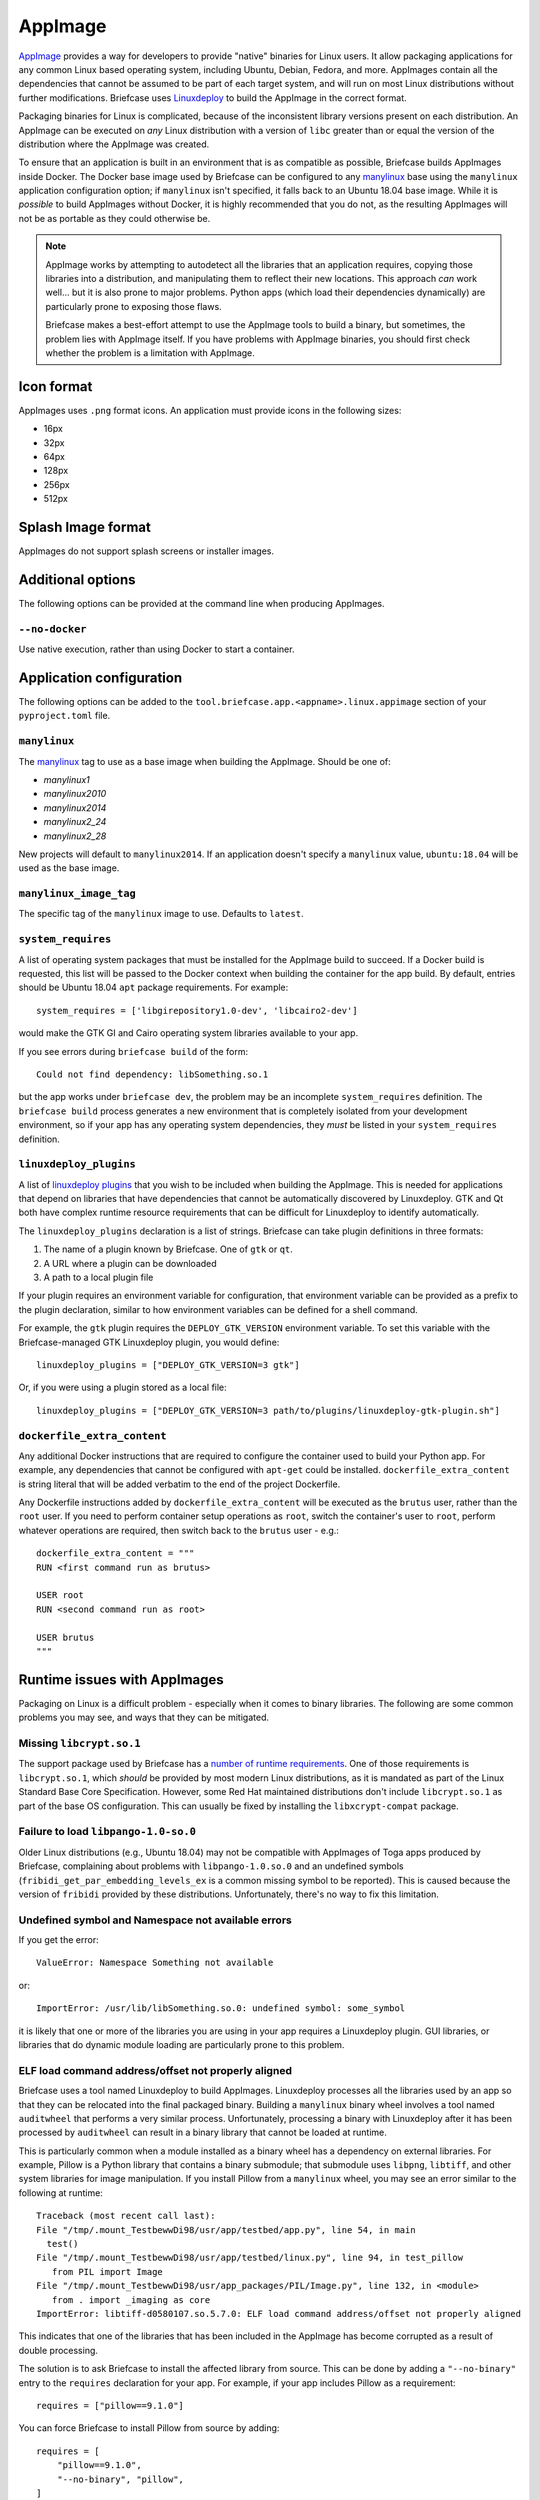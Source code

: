 ========
AppImage
========

`AppImage <https://appimage.org>`__ provides a way for developers to provide
"native" binaries for Linux users. It allow packaging applications for any
common Linux based operating system, including Ubuntu, Debian, Fedora, and more.
AppImages contain all the dependencies that cannot be assumed to be part of each
target system, and will run on most Linux distributions without further
modifications. Briefcase uses `Linuxdeploy
<https://github.com/linuxdeploy/linuxdeploy>`__ to build the AppImage in the
correct format.

Packaging binaries for Linux is complicated, because of the inconsistent
library versions present on each distribution. An AppImage can be executed on
*any* Linux distribution with a version of ``libc`` greater than or equal the
version of the distribution where the AppImage was created.

To ensure that an application is built in an environment that is as compatible
as possible, Briefcase builds AppImages inside Docker. The Docker base image
used by Briefcase can be configured to any `manylinux
<https://github.com/pypa/manylinux>`__ base using the ``manylinux`` application
configuration option; if ``manylinux`` isn't specified, it falls back to an Ubuntu
18.04 base image. While it is *possible* to build AppImages without Docker, it
is highly recommended that you do not, as the resulting AppImages will not be as
portable as they could otherwise be.

.. note::

    AppImage works by attempting to autodetect all the libraries that an
    application requires, copying those libraries into a distribution, and
    manipulating them to reflect their new locations. This approach *can* work
    well... but it is also prone to major problems. Python apps (which load
    their dependencies dynamically) are particularly prone to exposing those
    flaws.

    Briefcase makes a best-effort attempt to use the AppImage tools to build
    a binary, but sometimes, the problem lies with AppImage itself. If you
    have problems with AppImage binaries, you should first check whether the
    problem is a limitation with AppImage.

Icon format
===========

AppImages uses ``.png`` format icons. An application must provide icons in
the following sizes:

* 16px
* 32px
* 64px
* 128px
* 256px
* 512px

Splash Image format
===================

AppImages do not support splash screens or installer images.

Additional options
==================

The following options can be provided at the command line when producing
AppImages.

``--no-docker``
~~~~~~~~~~~~~~~

Use native execution, rather than using Docker to start a container.

Application configuration
=========================

The following options can be added to the
``tool.briefcase.app.<appname>.linux.appimage`` section of your
``pyproject.toml`` file.

``manylinux``
~~~~~~~~~~~~~

The `manylinux <https://github.com/pypa/manylinux>`__ tag to use as a base image
when building the AppImage. Should be one of:

* `manylinux1`
* `manylinux2010`
* `manylinux2014`
* `manylinux2_24`
* `manylinux2_28`

New projects will default to ``manylinux2014``. If an application doesn't specify
a ``manylinux`` value, ``ubuntu:18.04`` will be used as the base image.

``manylinux_image_tag``
~~~~~~~~~~~~~~~~~~~~~~~

The specific tag of the ``manylinux`` image to use. Defaults to ``latest``.

``system_requires``
~~~~~~~~~~~~~~~~~~~

A list of operating system packages that must be installed for the AppImage
build to succeed. If a Docker build is requested, this list will be passed to
the Docker context when building the container for the app build. By default,
entries should be Ubuntu 18.04 ``apt`` package requirements. For example::

    system_requires = ['libgirepository1.0-dev', 'libcairo2-dev']

would make the GTK GI and Cairo operating system libraries available to your
app.

If you see errors during ``briefcase build`` of the form::

    Could not find dependency: libSomething.so.1

but the app works under ``briefcase dev``, the problem may be an incomplete
``system_requires`` definition. The ``briefcase build`` process generates
a new environment that is completely isolated from your development
environment, so if your app has any operating system dependencies, they
*must* be listed in your ``system_requires`` definition.

``linuxdeploy_plugins``
~~~~~~~~~~~~~~~~~~~~~~~

A list of `linuxdeploy plugins
<https://docs.appimage.org/packaging-guide/from-source/linuxdeploy-user-guide.html#plugin-system>`__
that you wish to be included when building the AppImage. This is needed for
applications that depend on libraries that have dependencies that cannot be
automatically discovered by Linuxdeploy. GTK and Qt both have complex
runtime resource requirements that can be difficult for Linuxdeploy to
identify automatically.

The ``linuxdeploy_plugins`` declaration is a list of strings. Briefcase can take
plugin definitions in three formats:

1. The name of a plugin known by Briefcase. One of ``gtk`` or ``qt``.
2. A URL where a plugin can be downloaded
3. A path to a local plugin file

If your plugin requires an environment variable for configuration, that
environment variable can be provided as a prefix to the plugin declaration,
similar to how environment variables can be defined for a shell command.

For example, the ``gtk`` plugin requires the ``DEPLOY_GTK_VERSION`` environment
variable. To set this variable with the Briefcase-managed GTK Linuxdeploy plugin,
you would define::

    linuxdeploy_plugins = ["DEPLOY_GTK_VERSION=3 gtk"]

Or, if you were using a plugin stored as a local file::

    linuxdeploy_plugins = ["DEPLOY_GTK_VERSION=3 path/to/plugins/linuxdeploy-gtk-plugin.sh"]

``dockerfile_extra_content``
~~~~~~~~~~~~~~~~~~~~~~~~~~~~

Any additional Docker instructions that are required to configure the container
used to build your Python app. For example, any dependencies that cannot be
configured with ``apt-get`` could be installed. ``dockerfile_extra_content`` is
string literal that will be added verbatim to the end of the project Dockerfile.

Any Dockerfile instructions added by ``dockerfile_extra_content`` will be
executed as the ``brutus`` user, rather than the ``root`` user. If you need to
perform container setup operations as ``root``, switch the container's user to
``root``, perform whatever operations are required, then switch back to the
``brutus`` user - e.g.::

    dockerfile_extra_content = """
    RUN <first command run as brutus>

    USER root
    RUN <second command run as root>

    USER brutus
    """

Runtime issues with AppImages
=============================

Packaging on Linux is a difficult problem - especially when it comes to binary
libraries. The following are some common problems you may see, and ways that
they can be mitigated.

Missing ``libcrypt.so.1``
~~~~~~~~~~~~~~~~~~~~~~~~~

The support package used by Briefcase has a `number of runtime requirements
<https://gregoryszorc.com/docs/python-build-standalone/main/running.html#runtime-requirements>`__.
One of those requirements is ``libcrypt.so.1``, which *should* be provided by
most modern Linux distributions, as it is mandated as part of the Linux Standard
Base Core Specification. However, some Red Hat maintained distributions don't
include ``libcrypt.so.1`` as part of the base OS configuration. This can usually
be fixed by installing the ``libxcrypt-compat`` package.

Failure to load ``libpango-1.0-so.0``
~~~~~~~~~~~~~~~~~~~~~~~~~~~~~~~~~~~~~

Older Linux distributions (e.g., Ubuntu 18.04) may not be compatible with
AppImages of Toga apps produced by Briefcase, complaining about problems with
``libpango-1.0.so.0`` and an undefined symbols
(``fribidi_get_par_embedding_levels_ex`` is a common missing symbol to be
reported). This is caused because the version of ``fribidi`` provided by these
distributions. Unfortunately, there's no way to fix this limitation.

Undefined symbol and Namespace not available errors
~~~~~~~~~~~~~~~~~~~~~~~~~~~~~~~~~~~~~~~~~~~~~~~~~~~

If you get the error::

    ValueError: Namespace Something not available

or::

    ImportError: /usr/lib/libSomething.so.0: undefined symbol: some_symbol

it is likely that one or more of the libraries you are using in your app
requires a Linuxdeploy plugin. GUI libraries, or libraries that do dynamic
module loading are particularly prone to this problem.

ELF load command address/offset not properly aligned
~~~~~~~~~~~~~~~~~~~~~~~~~~~~~~~~~~~~~~~~~~~~~~~~~~~~

Briefcase uses a tool named Linuxdeploy to build AppImages. Linuxdeploy
processes all the libraries used by an app so that they can be relocated into
the final packaged binary. Building a ``manylinux`` binary wheel involves a tool
named ``auditwheel`` that performs a very similar process. Unfortunately,
processing a binary with Linuxdeploy after it has been processed by
``auditwheel`` can result in a binary library that cannot be loaded at runtime.

This is particularly common when a module installed as a binary wheel has a
dependency on external libraries. For example, Pillow is a Python library that
contains a binary submodule; that submodule uses ``libpng``, ``libtiff``, and
other system libraries for image manipulation. If you install Pillow from a
``manylinux`` wheel, you may see an error similar to the following at runtime::

    Traceback (most recent call last):
    File "/tmp/.mount_TestbewwDi98/usr/app/testbed/app.py", line 54, in main
      test()
    File "/tmp/.mount_TestbewwDi98/usr/app/testbed/linux.py", line 94, in test_pillow
       from PIL import Image
    File "/tmp/.mount_TestbewwDi98/usr/app_packages/PIL/Image.py", line 132, in <module>
       from . import _imaging as core
    ImportError: libtiff-d0580107.so.5.7.0: ELF load command address/offset not properly aligned

This indicates that one of the libraries that has been included in the AppImage
has become corrupted as a result of double processing.

The solution is to ask Briefcase to install the affected library from source.
This can be done by adding a ``"--no-binary"`` entry to the ``requires``
declaration for your app. For example, if your app includes Pillow as a
requirement::

    requires = ["pillow==9.1.0"]

You can force Briefcase to install Pillow from source by adding::

    requires = [
        "pillow==9.1.0",
        "--no-binary", "pillow",
    ]

Since the library will be installed from source, you also need to add any system
requirements that are needed to compile the binary library. For example, Pillow
requires the development libraries for the various image formats that it uses::

    system_requires = [
        ... other system requirements ...
        "libjpeg-dev",
        "libpng-dev",
        "libtiff-dev",
    ]

If you are missing a system requirement, the call to ``briefcase build`` will
fail with an error::

     error: subprocess-exited-with-error

     × pip subprocess to install build dependencies did not run successfully.
     │ exit code: 1
     ╰─> See above for output.

     note: This error originates from a subprocess, and is likely not a problem with pip.
     >>> Return code: 1

     Unable to install requirements. This may be because one of your
     requirements is invalid, or because pip was unable to connect
     to the PyPI server.

You must add a separate ``--no-binary`` option for every binary library you want
to install from source. For example, if your app also includes the
``cryptography`` library, and you want to install that library from source, you
would add::

    requires = [
        "pillow==9.1.0",
        "cryptography==37.0.2",
        "--no-binary", "pillow",
        "--no-binary", "cryptography",
    ]

If you want to force *all* packages to be installed from source, you can add a
single ``:all`` declaration::

    requires = [
        "pillow==9.1.0",
        "cryptography==37.0.2",
        "--no-binary", ":all:",
    ]

The ``--no-binary`` declaration doesn't need to be added to the same
``requires`` declaration that defines the requirement. For example, if you have
a library that is used on all platforms, the declaration will probably be in the
top-level ``requires``, not the platform-specific ``requires``. If you add
``--no-binary`` in the top-level requires, the use of a binary wheel would be
prevented on *all* platforms. To avoid this, you can add the requirement in the
top-level requires, but add the ``--no-binary`` declaration to the
Linux-specific requirements::

    [tool.briefcase.app.helloworld]
    formal_name = "Hello World"
    ...
    requires = [
        "pillow",
    ]

    [tool.briefcase.app.helloworld.linux]
    requires = [
        "--no-binary", "pillow"
    ]
